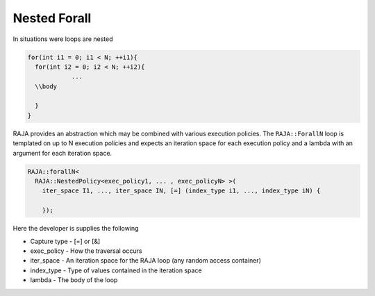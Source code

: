 .. ##
.. ## Copyright (c) 2016-17, Lawrence Livermore National Security, LLC.
.. ##
.. ## Produced at the Lawrence Livermore National Laboratory
.. ##
.. ## LLNL-CODE-689114
.. ##
.. ## All rights reserved.
.. ##
.. ## This file is part of RAJA.
.. ##
.. ## For details about use and distribution, please read RAJA/LICENSE.
.. ##

.. _nested::
.. _ref-nested:

=============
Nested Forall
=============

In situations were loops are nested

.. code-block:: cpp

  for(int i1 = 0; i1 < N; ++i1){
    for(int i2 = 0; i2 < N; ++i2){
              ...
    \\body
              
    }
  }

RAJA provides an abstraction which may be combined with various execution policies. The ``RAJA::ForallN`` loop is templated 
on up to N execution policies and expects an iteration space for each execution policy and a lambda with an argument
for each iteration space.

.. code-block:: cpp

  RAJA::forallN<
    RAJA::NestedPolicy<exec_policy1, ... , exec_policyN> >(
      iter_space I1, ..., iter_space IN, [=] (index_type i1, ..., index_type iN) {

      });


Here the developer is supplies the following

* Capture type - [=] or [&]

* exec_policy  - How the traversal occurs

* iter_space   - An iteration space for the RAJA loop (any random access container)

* index_type   - Type of values contained in the iteration space

* lambda       - The body of the loop